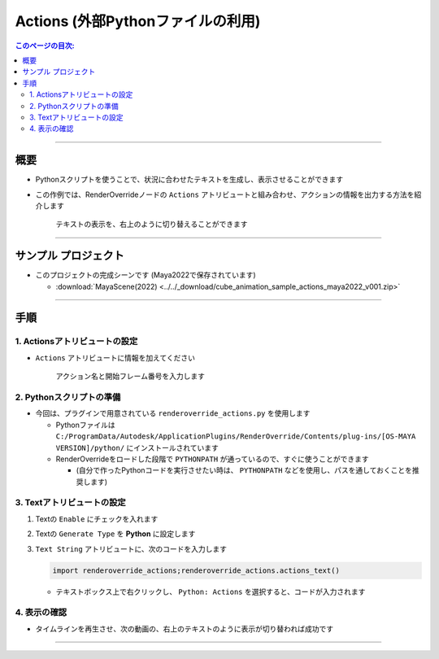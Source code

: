 .. _sample_Action_jp:

Actions (外部Pythonファイルの利用)
##################################

.. contents:: このページの目次:
   :depth: 3
   :local:

++++

概要
*****

* Pythonスクリプトを使うことで、状況に合わせたテキストを生成し、表示させることができます
* この作例では、RenderOverrideノードの ``Actions`` アトリビュートと組み合わせ、アクションの情報を出力する方法を紹介します

  .. figure:: ../../_gif/renderoverride_actionsSampleResult.gif
     :scale: 70%
     :alt: ActionsResult

     テキストの表示を、右上のように切り替えることができます

++++

サンプル プロジェクト
*********************

* このプロジェクトの完成シーンです (Maya2022で保存されています)

  * :download:`MayaScene(2022) <../../_download/cube_animation_sample_actions_maya2022_v001.zip>`

++++

手順
*****

1. Actionsアトリビュートの設定
==============================

* ``Actions`` アトリビュートに情報を加えてください

  .. figure:: ../../_images/sample_actions_attrs.png
     :alt: ActionsAttr

     アクション名と開始フレーム番号を入力します


2. Pythonスクリプトの準備
=========================

* 今回は、プラグインで用意されている ``renderoverride_actions.py`` を使用します

  * Pythonファイルは ``C:/ProgramData/Autodesk/ApplicationPlugins/RenderOverride/Contents/plug-ins/[OS-MAYA VERSION]/python/`` にインストールされています
  * RenderOverrideをロードした段階で ``PYTHONPATH`` が通っているので、すぐに使うことができます

    * (自分で作ったPythonコードを実行させたい時は、 ``PYTHONPATH`` などを使用し、パスを通しておくことを推奨します)


3. Textアトリビュートの設定
===========================

1. Textの ``Enable`` にチェックを入れます
2. Textの ``Generate Type`` を **Python** に設定します
3. ``Text String`` アトリビュートに、次のコードを入力します

   .. code-block:: python

      import renderoverride_actions;renderoverride_actions.actions_text()

   .. figure:: ../../_images/sample_actions_textAttrs.png
      :alt: TextAttr

   * テキストボックス上で右クリックし、 ``Python: Actions`` を選択すると、コードが入力されます

     .. figure:: ../../_images/sample_actions_textRightClicked.png
        :alt: TextRightClicked


4. 表示の確認
=============

* タイムラインを再生させ、次の動画の、右上のテキストのように表示が切り替われば成功です

  .. figure:: ../../_gif/renderoverride_actionsSampleResult.gif
     :scale: 70%
     :alt: ActionsResult


++++

.. seealso::
   :ref:`notes_python_jp`
